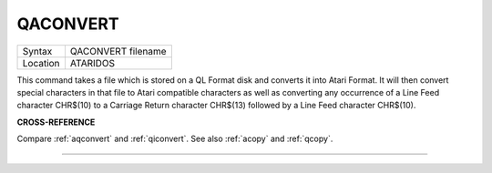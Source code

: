 ..  _qaconvert:

QACONVERT
=========

+----------+-------------------------------------------------------------------+
| Syntax   |  QACONVERT filename                                               |
+----------+-------------------------------------------------------------------+
| Location |  ATARIDOS                                                         |
+----------+-------------------------------------------------------------------+

This command takes a file which is stored on a QL Format disk and
converts it into Atari Format. It will then convert special characters
in that file to Atari compatible characters as well as converting any
occurrence of a Line Feed character CHR$(10) to a Carriage Return
character CHR$(13) followed by a Line Feed character CHR$(10).

**CROSS-REFERENCE**

Compare :ref:`aqconvert` and
:ref:`qiconvert`. See also
:ref:`acopy` and :ref:`qcopy`.

--------------


